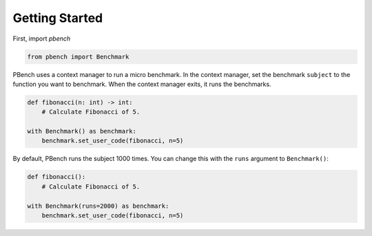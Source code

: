 Getting Started
===============

First, import `pbench`

.. code-block:: python
  
   from pbench import Benchmark

PBench uses a context manager to run a micro benchmark.
In the context manager, set the benchmark ``subject`` to the function you want to benchmark.
When the context manager exits, it runs the benchmarks.

.. code-block:: python

   def fibonacci(n: int) -> int:
       # Calculate Fibonacci of 5.

   with Benchmark() as benchmark:
       benchmark.set_user_code(fibonacci, n=5)

By default, PBench runs the subject 1000 times.
You can change this with the ``runs`` argument to ``Benchmark()``:

.. code-block:: python

   def fibonacci():
       # Calculate Fibonacci of 5.

   with Benchmark(runs=2000) as benchmark:
       benchmark.set_user_code(fibonacci, n=5)

